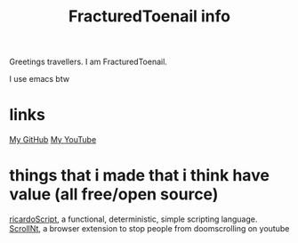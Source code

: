 #+title: FracturedToenail info

Greetings travellers. I am FracturedToenail.

I use emacs btw

* links
[[https://github.com/FracturedToenail/][My GitHub]]
[[https://www.youtube.com/channel/UC7sZdT5E8aS5am5ApjOcsJQ][My YouTube]]

* things that i made that i think have value (all free/open source)
[[https://github.com/FracturedToenail/ricardoScript][ricardoScript]], a functional, deterministic, simple scripting language.
[[https://github.com/FracturedToenail/ScrollNt][ScrollNt]], a browser extension to stop people from doomscrolling on youtube
